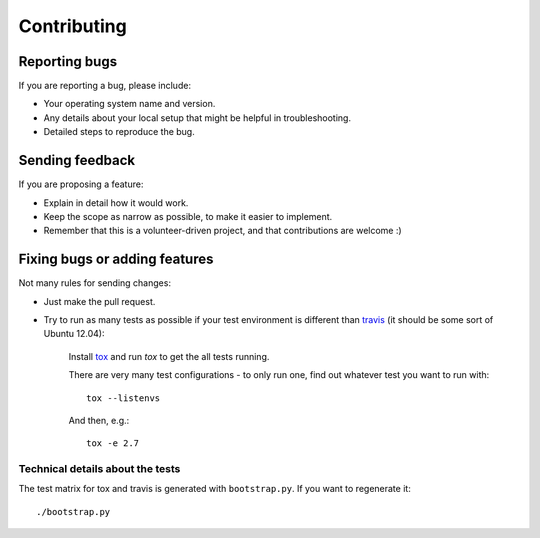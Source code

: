 ============
Contributing
============

Reporting bugs
==============

If you are reporting a bug, please include:

* Your operating system name and version.
* Any details about your local setup that might be helpful in troubleshooting.
* Detailed steps to reproduce the bug.

Sending feedback
================

If you are proposing a feature:

* Explain in detail how it would work.
* Keep the scope as narrow as possible, to make it easier to implement.
* Remember that this is a volunteer-driven project, and that contributions
  are welcome :)

Fixing bugs or adding features
==============================

Not many rules for sending changes:

* Just make the pull request.
* Try to run as many tests as possible if your test environment is different
  than `travis <https://travis-ci.org/ionelmc/python-manhole>`_ (it should be
  some sort of Ubuntu 12.04):

    Install `tox <https://testrun.org/tox/latest/>`_ and run `tox` to get the all tests running.

    There are very many test configurations - to only run one, find out whatever test you want to run with::

        tox --listenvs

    And then, e.g.::

        tox -e 2.7

Technical details about the tests
---------------------------------

The test matrix for tox and travis is generated with ``bootstrap.py``. If you want to regenerate it::

    ./bootstrap.py
